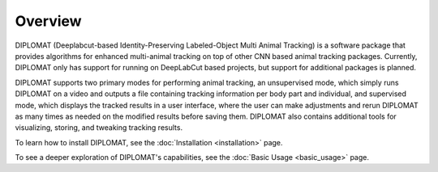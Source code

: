 Overview
========

DIPLOMAT (Deeplabcut-based Identity-Preserving Labeled-Object Multi Animal Tracking) is a software
package that provides algorithms for enhanced multi-animal tracking on top of other CNN based animal
tracking packages. Currently, DIPLOMAT only has support for running on DeepLabCut based projects,
but support for additional packages is planned.

DIPLOMAT supports two primary modes for performing animal tracking, an unsupervised mode, which
simply runs DIPLOMAT on a video and outputs a file containing tracking information per body part
and individual, and supervised mode, which displays the tracked results in a user interface, where
the user can make adjustments and rerun DIPLOMAT as many times as needed on the modified results
before saving them. DIPLOMAT also contains additional tools for visualizing, storing, and tweaking
tracking results.

To learn how to install DIPLOMAT, see the :doc:`Installation <installation>` page.

To see a deeper exploration of DIPLOMAT's capabilities, see the :doc:`Basic Usage <basic_usage>` page.
